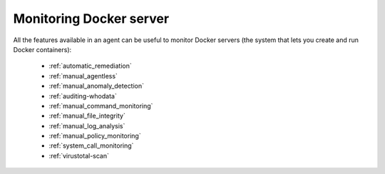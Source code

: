 .. Copyright (C) 2018 Wazuh, Inc.

.. _docker_monitoring_server:

Monitoring Docker server
========================

All the features available in an agent can be useful to monitor Docker servers (the system that lets you create and run Docker containers):

    -   :ref:`automatic_remediation`
    -   :ref:`manual_agentless`
    -   :ref:`manual_anomaly_detection`
    -   :ref:`auditing-whodata`
    -   :ref:`manual_command_monitoring`
    -   :ref:`manual_file_integrity`
    -   :ref:`manual_log_analysis`
    -   :ref:`manual_policy_monitoring`
    -   :ref:`system_call_monitoring`
    -   :ref:`virustotal-scan`
